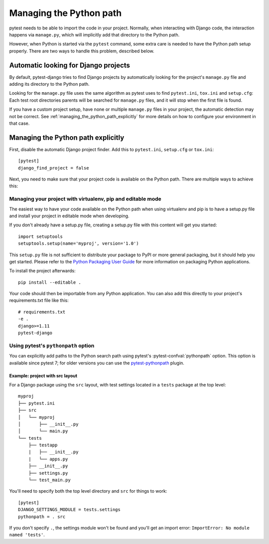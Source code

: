 .. _managing_python_path:

Managing the Python path
========================

pytest needs to be able to import the code in your project. Normally, when
interacting with Django code, the interaction happens via ``manage.py``, which
will implicitly add that directory to the Python path.

However, when Python is started via the ``pytest`` command, some extra care is
needed to have the Python path setup properly. There are two ways to handle
this problem, described below.

Automatic looking for Django projects
-------------------------------------

By default, pytest-django tries to find Django projects by automatically
looking for the project's ``manage.py`` file and adding its directory to the
Python path.

Looking for the ``manage.py`` file uses the same algorithm as pytest uses to
find ``pytest.ini``, ``tox.ini`` and ``setup.cfg``: Each test root directories
parents will be searched for ``manage.py`` files, and it will stop when the
first file is found.

If you have a custom project setup, have none or multiple ``manage.py`` files
in your project, the automatic detection may not be correct. See
:ref:`managing_the_python_path_explicitly` for more details on how to configure
your environment in that case.

.. _managing_the_python_path_explicitly:

Managing the Python path explicitly
-----------------------------------

First, disable the automatic Django project finder. Add this to
``pytest.ini``, ``setup.cfg`` or ``tox.ini``::

    [pytest]
    django_find_project = false


Next, you need to make sure that your project code is available on the Python
path. There are multiple ways to achieve this:

Managing your project with virtualenv, pip and editable mode
~~~~~~~~~~~~~~~~~~~~~~~~~~~~~~~~~~~~~~~~~~~~~~~~~~~~~~~~~~~~

The easiest way to have your code available on the Python path when using
virtualenv and pip is to have a setup.py file and install your project in
editable mode when developing.

If you don't already have a setup.py file, creating a setup.py file with this
content will get you started::

    import setuptools
    setuptools.setup(name='myproj', version='1.0')

This ``setup.py`` file is not sufficient to distribute your package to PyPI or
more general packaging, but it should help you get started. Please refer to the
`Python Packaging User Guide
<https://python-packaging-user-guide.readthedocs.io/en/latest/tutorial.html#creating-your-own-project>`_
for more information on packaging Python applications.

To install the project afterwards::

    pip install --editable .

Your code should then be importable from any Python application. You can also
add this directly to your project's requirements.txt file like this::

    # requirements.txt
    -e .
    django>=1.11
    pytest-django


Using pytest's ``pythonpath`` option
~~~~~~~~~~~~~~~~~~~~~~~~~~~~~~~~~~~~

You can explicitly add paths to the Python search path using pytest's
:pytest-confval:`pythonpath` option.
This option is available since pytest 7; for older versions you can use the
`pytest-pythonpath <https://pypi.python.org/pypi/pytest-pythonpath>`_ plugin.

Example: project with src layout
````````````````````````````````

For a Django package using the ``src`` layout, with test settings located in a 
``tests`` package at the top level::

    myproj
    ├── pytest.ini
    ├── src
    │   └── myproj
    │       ├── __init__.py
    │       └── main.py
    └── tests
        ├── testapp
        |   ├── __init__.py
        |   └── apps.py
        ├── __init__.py
        ├── settings.py
        └── test_main.py

You'll need to specify both the top level directory and ``src`` for things to work::

    [pytest]
    DJANGO_SETTINGS_MODULE = tests.settings
    pythonpath = . src

If you don't specify ``.``, the settings module won't be found and
you'll get an import error: ``ImportError: No module named 'tests'``.
